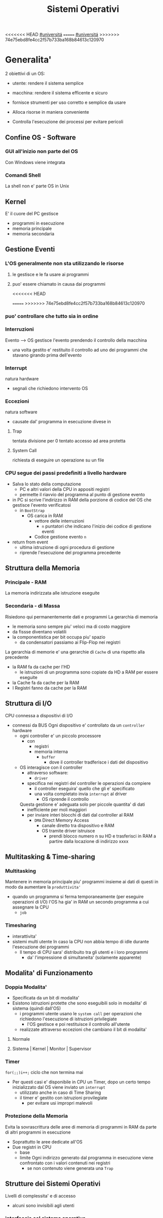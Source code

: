 #+TITLE: Sistemi Operativi
#+COURSE: SO A
#+PROF: Davide Gunetti ~ Daniele.Gunetti@unito.it
#+STARTUP: latexpreview
<<<<<<< HEAD
[[file:20201016001635-universita.org][#universitá]]
=======
[[file:#universita.org][#universitá]]
>>>>>>> 74e75ebd8fe4cc2f57b733ba168b84613c120970

* Generalita'
2 obiettivi di un OS:
- utente: rendere il sistema semplice
- macchina: rendere il sistema efficente e sicuro

- fornisce strumenti per uso corretto e semplice da usare
- Alloca risorse in maniera conveniente
- Controlla l'esecuzione dei processi per evitare pericoli

** Confine OS - Software

*** GUI all'inizio non parte del OS
Con Windows viene integrata

*** Comandi Shell
La shell non e' parte OS in Unix

** Kernel
E' il cuore del PC
gestisce
- programmi in esecuzione
- memoria principale
- memoria secondaria

** Gestione Eventi
*** L'OS generalmente non sta utilizzando le risorse
**** le gestisce e le fa usare ai programmi
**** puo' essere chiamato in causa dai programmi
<<<<<<< HEAD
        :PROPERTIES:
:ID:       98593566-3de2-4cb9-88c0-dafc002bed8a
:END:
=======
>>>>>>> 74e75ebd8fe4cc2f57b733ba168b84613c120970
*** puo' controllare che tutto sia in ordine
*** Interruzioni
Evento --> OS gestisce l'evento prendendo il controllo della macchina
- una volta gestito e' restituito il controllo ad uno dei programmi che stavano girando prima dell'evento
*** Interrupt
natura hardware
- segnali che richiedono intervento OS
*** Eccezioni
natura software
- causate dal' programma in esecuzione
  divese in
**** Trap
tentata divisione per 0
tentato accesso ad area protetta
**** System Call
richiesta di eseguire un operazione su un file
*** CPU segue dei passi predefiniti a livello hardware
- Salva lo stato della computazione
  + PC e altri valori della CPU in appositi registri
  + permette il riavvio del programma al punto di gestione evento
- in PC si scrive l'indirizzo in RAM della porzione di codice del OS che gestisce l'evento verificatosi
  + in =BootStrap=
    - OS carica in RAM
      + vettore delle interruzioni
        - ~n~ puntatori che indicano l'inizio dei codice di gestione eventi

      + Codice gestione evento ~n~
- return from event
  + ultima istruzione di ogni procedura di gestione
  + riprende l'esecuzione del programma precedente
** Struttura della Memoria
*** Principale - RAM
La memoria indirizzata alle istruzione eseguite
*** Secondaria - di Massa
Risiedono qui permanentemente dati e programmi
La gerarchia di memoria
- le memoria sono sempre piu' veloci ma di costo maggiore
- da fissse diventano volatili
- la componentistica per bit occupa piu' spazio
  + da condensatori passiamo ai Flip-Flop nei registri

La gerarchia di memorie e' una gerarchie di =Cache= di una rispetto alla precedente
- la RAM fa da cache per l'HD
  + le istruzioni di un programma sono copiate da HD a RAM per essere eseguite
- la Cache fa da cache per la RAM
- I Registri fanno da cache per la RAM
** Struttura di I/O
CPU connessa a dispositivi di I/O
- connessi da BUS
  Ogni dispositivo e' controllato da un =controller= hardware
  - ogni controller e' un piccolo processore
    + con
      - registri
      - memoria interna
        + =buffer=
          - dove il controller tradferisce i dati del dispositivo
  - OS interagisce con il controller
    + attraverso software:
      - =driver=
    + specifica nei registri del controller le operazioni da compiere
      - il controller eseguira' quello che gli e' specificato
      - una volta completato invia ~interrupt~ al driver
        + OS riprende il controllo

    Questa gestione e' adeguata solo per piccole quantita' di dati
    - inefficiente per moli maggiori
    - per inviare interi blocchi di dati dal controller al RAM
      + =DMA= Direct Memory Access
        - canale diretto tra dispositivo e RAM
        - OS tramite driver istruisce
          + prendi blocco numero n su HD e trasferisci in RAM a partire dalla locazione di indirizzo xxxx
** Multitasking & Time-sharing
*** Multitasking
Mantenere in memoria principale piu' programmi insieme ai dati di questi in modo da aumentare la ~produttivita'~
- quando un programma si ferma temporaneamente (per eseguire operazioni di I/O) l'OS ha gia' in RAM un secondo programma a cui assegnare la CPU
  + =job=

*** Timesharing
- interattivita'
- sistemi multi utente
  In caso la CPU non abbia tempo di idle durante l'esecuzione dei programmi
  - Il tempo di CPU sara' distribuito tra gli utenti e i loro programmi
    - da' l'impressione di simultaneita' (solamente apparente)
** Modalita' di Funzionamento
*** Doppia Modalita'
- Specificata da un bit di modalita'
- Esistono istruzioni protette che sono eseguibili solo in modalita' di sistema (quindi dall'OS)
  - i programmi utente usano le =system call= per operazioni che richiedono l'esecuzione di istruzioni privilegiate
    - l'OS gestisce e poi restituisce il controllo all'utente
  - realizzate attraverso eccezioni che cambiano il bit di modalita'

**** Normale
**** Sistema | Kernel | Monitor | Supervisor
*** Timer
~for(;;)i++;~  ciclo che non termina mai
- Per questi casi e' disponibile in CPU un Timer, dopo un certo tempo inizializzato dal OS viene inviato un =interrupt=
  - utilizzato anche in caso di Time Sharing
  - il timer e' gestito con istruzioni provilegiate
    - per evitare usi impropri malevoli
*** Protezione della Memoria
Evita la sovrascrittura delle aree di memoria di programmi in RAM da parte di altri programmi in esecuzione
- Soprattutto le aree dedicate all'OS
- Due registri in CPU
  - base
  - limite
    Ogni indirizzo generato dal programma in esecuzione viene confrontato con i valori contenuti nei registri
    - se non contenuto viene generata una =Trap=

** Strutture dei Sistemi Operativi
Livelli di complessita' e di accesso
- alcuni sono invisibili agli utenti
*** interfaccia col sistema operativo
non fa parte del kernel, ma e' fornito insieme all'OS
- interpreti di comandi | shell Unix
  - comandi == eseguibili
- GUI - interfaccia grafica
  - prima diffusione commerciale - ~1984~ Macintosh

*** programmi/servizi di sistema
non fanno parte del kernel, ma forniti insieme all'OS
rendono piu' semplice l'uso del sistema
- editor
- compilatori
- assemblatori
- debugger
- interpreti
- IDE
- browser
- gestori di email

*** chiamate di sistema
processo == programma in "esecuzione"
- un processo deve compiere una operazione privilegiata
  + System Call
- le system call sono la vera interfaccia tra processi e OS
  + procedure inserite in programmi scritti in linguaggi di alto livello
  + sembrano normali subroutine ma l'esecuzione e' portata avanti direttamente dal'OS
- esempi:
  + open() ~restituisce file descriptor~
  + write()
  + close()
  + fork()
- API
  + Application Programming Interface
  + strato intermedio tra applicazioni e system call
    - semplificano l'uso e la portabilita'
  + Api Windows / Api POSIX
  + esempi:
    - fopen() ~restituisce file pointer~
    - fprintf()
    - fclose()

*** gestione dei processi/memoria primaria/memoria secondaria
- =Processi concorrenti=
  + Competono per
    1. CPU
    2. spazio in memoria
    3. dispositivi INPUT/OUTPUT
- Gestione dei processi
  - Creazione | fork()
  - Sospensione e Riavvio
  - Sincronizzazione
  - Comunicazione
- Gestione Memoria Primaria
  - un programma in esecuzione e' caricato in memoria primaria (vedi Memoria Virtuale)
  - Time-Sharing
    - tenere traccia delle aree di RAM utilizzate e da che processo
    - distribuzione della RAM tra i processi
    - gestione dinamica della RAM
- Gestione Memoria Secondaria | File System
  - informazioni del sistema contenute in un =file=
  - file organizzati in una struttura gerarchica
    - =File System=
  - strumenti del OS
    - creazione
    - cancellazione
    - gestione file e directory
    - memorizzazione efficiente

*** protezione e sicurezza
Ogni processo deve essere protetto dalle attivita' improprie degli altri processi
- non deve essere possibile impadronirsi di una risorsa in modo esclusivo
- non devono essere accessibili aree di memoria assegnate ad altri processi

  Nessun utente puo' accedere a file di altri utenti

  =Macchine Virtuali=
  - ogni utente usa la VM indipendentemente dell'hardware
  - l'utente ha l'illusione di avere una CPU, un File System
    - nella realta' le risorse sono condivise

** Problemi

1) tener tracciatutti i programmi attivi nel sistema
   - stanno usando la CPU
   - richiedono l'uso della CPU
     - =processi= =thread=
2) CPU libera: a quale programma in RAM assegnare la CPU
3) interazione tra programmi senza danneggiarsi
   * evitare stallo
   * problemi di =sincronizzazione=
4) gestione della RAM
   * traccia delle aree di memoria occupate e da che programma
     * =memoria centrale=
     * =memoria virtuale=
5) gestione del File System
   * memoria di massa
   * fornire un'interfaccia
   * implementare il file system

** NB
- Single/Multi-Core
  + '90 CPU == singolo
    - un unico programma poteva utilizzare piu' CPU
    - sistema multiprocessore
      + tutti i processori condividono un'unica memoria principale
      + UMA
  + 2000
    - l'aumento delle prestazioni rallenta sensibilmente
    - processori costituiti da 2 processori affiancati sullo stesso _Die_
      + 2 Core
      + Processore Dual-Core
    - piccoli sistemi UMA
      + tutti i core possono indirizzare la stessa memoria principale
      + si condivide anche un livello di cache (L3) solitamente
- Non esiste una grande differenza tra OS per single-core o multi-core
  + in questo corso si presume che esiste un'unica unita' di calcolo
- OS di Rete e OS distribuiti

* Gestione Processi, Sincronizzazione
Componente del OS: =CPU Scheduler=
- Sceglie processi in coda di ready
- si attiva ogni 50/100 secondi
  - crea ~overhead~

** Processi
Unita' di lavoro del OS
- il primo ruolo del OS e' amministrare i processi
  - creazione
  - cancellazione
  - scheduling dei processi
  - sincronizzazione e comunicazione
    Un processo non e' solamente un programma in esecuzione
    - Struttura in Memoria =immagine del processo=
      - Codice
      - dati
      - stack
      - heap
    Un programma puo' definire piu' processi
    - un programma puo' contenere codice per generare piu' processi
    - piu' processi possono condividere lo stesso codice
    Fondamentalmente:
    - processo: entita' =attiva=
    - programma: entita' =statica=
    Un processo nasce sempre a partire da un'altro processo attraverso una opportuna =System Call=


*** =Stati= di un processo
L'OS sposta il processo tra vari stati attraverso cui esso evolve
- ~New~
  - Va assegnato ~Process Control Block~ e ~spazio in memoria~ necessario per il codice e i dati
  - questo e' gestito con interrupt, l'OS deve controllare subito perche' non conosce la naturea dell'interrupt e non puo' lasciare finire un processo in Running
- ~Ready~ (to run)
  - Scheduler Dispatch - componente del OS che sceglie e lancia il processo
  - Ci sono livelli di priorita' per i processi
    - un processo a bassa priorita' potrebbe rimanere in attesa del suo turno per sempre
- ~Running~
  - L'OS gira nel tempo tra un processo e l'altro, altrimenti sta in attesa (sleeps)
  - Se piu' processi: dopo un determinato tempo l'OS prende il controllo inviando un =interrupt=
    - il tempo di esecuzione puo' essere interrotto da interrupt ma verra' poi restituito subito dopo al processo in questione
- ~Waiting~
  - Il processo puo' aver richiesto una operazione di I/O (con una System Call)
    - queste operazioni sono sotto il controllo del OS, quindi sara' questo a interrompere il Waiting una volta completate
- ~Terminated~
  - Il processo termina
  - L'OS riprende il controllo per ripulire la memoria dall'area occupata dal processo ora terminato
**** =diagramma= di transizione degli stati di un processo
- Rimuovere l'arco interrupt
  - da' il diagramma di un OS multitasking ma non time-sharing

*** Process Control Block - =PCB=
- Process ID
- Stato
- Contenuto dei registri della CPU una volta sospeso il processo
- Indirizzi RAM aree dati e codice
- File in uso
- Informazioni Scheduling

  E' il PCB del processo che viene inserito in coda di ready dopo che l'OS ha recuperato il codice e caricato in RAM

#+NAME: Crezione di un processo in Unix
#+BEGIN_SRC C
int main(){ //NB: ad un programma possono corrispondere piu' di un processo
    pid_t pid, childpid;
    pid = fork(); //genera un nuovo processo copiando codice e dati del padre,
                  //nel PID indica gli indirizzi che lo riguardano
                  //nella cella di memoria del PID padre scrive il PID del figlio
                  //nella cella di memoria del PID figlio scrive 0
    printf("questa la stampano padre e figlio"); //sia padre che figlio riprendono dopo il fork
    if(pid == 0){
        printf("processo figlio");
        execlp("/bin/ls", "ls", NULL); //specifica il codice da eseguire, NB non ritorna
    }
    else{ //eseguito dal padre in quanto in pid contiene un numero maggiore di 0
        printf("sono il padre, aspetto il figlio");
        childpid = wait(NULL); //Waiting Queue, i due processi si sincronizzano
                               //a processo figlio terminato viene scritto il PID figlio
                               //a questo punto il padre viene reintrodotto nella Ready Queue
        printf("il processo figlio e' terminato");
        exit(0);
    }
} //System Call: fork(), execlp(), wait(), exit()
#+END_SRC
Il codice e' copiato solo concettualmente, le aree dati sono realmente duplicate
- System Calls utili
  - getpid()
    - restituisce il process Id del processo chiamante
  - getppid()
    - restituisce il process Id del parent del processo chiamante

*** Operazioni su processi
**** Creazione
- ogni OS possiede almeno una ~System Call~ di creazione
  - tutti i processi nascono da altri processi ~con l'eccezione~ di quello all'accensione del Sistema
- nel sistema si forma un =albero di processi=
  - Il Creatore e' detto Padre - =parent=
  - Il Creato e' detto Figlio  - =child=

    Nel Creare un albero l'OS riferisce i processi con un ~PID~ (Process ID) ovvero un identificatore
    - Comando:
      - ps - process status

#+SOURCE-START
***** Scelte ingenieristiche
Moderni OS implementato tutte queste combinazioni nelle loro System Call
****** Avvio
******* Processo padre continua concorrentemente al figlio - ready queue
******* Processo padre di ferma attendendo l'esecuzione del figlio - waiting queue
****** Esecuzione
******* Fornire al figlio copia del codice padre
******* Nuovo programma al figlio
**** Uccisione
- kill / TerminateProcess(Win)
  - secondo PID
  - puo' avvenire se =TRAP=

*** Comunicazione tra processi

**** indipendenti

**** cooperanti
si influenzano l'un l'altro
- si scambiano informazioni
- portano aventi una elaborazione suddivisa
  Per permettere cio' l'OS deve mettere a disposizione meccanismi appositi

***** Inter-Process Communication =IPC=
L'OS mette a diusposizione System Call volte all'implementazione di:
- memoria condivisa
  - sovrascritto il divieto della memoria dell'altro processo
  - Scelte  implementative
    - dimensione variabile?
    - che processi hanno diritto di uso?
    - un processo

- scambio di messaggi
  - coda di messaggi
    - gestita dal OS
      - Scelte implementative
        - coda usata da piu' di due processi?
        - limite alla dimensione della coda?
        - ricevente se non ci sono messaggi? sospensione?
        - trasmittente se la coda e' piena?  sospensione?
    Esempi di System Call
    - msgget()
    - send(message, line, PID)
    - receive(message, line, PID)

****** Pipe

****** Client-server

******* Socket

******* Remote Procedure Call =RPC=

***** esempio
processo =produttore=, produce informazioni utilizzate da un processo =consumatore=
- informazioni poste in un =buffer=

  =produttore=  - Compilatore  ~ produce codice oggetto
  =consumatore= - Assemblatore ~ consuma codice oggetto

#+BEGIN_SRC C
#define SIZE 10
typedef struct {...} item;
item buffer [SIZE];
int in = 0, out = 0;
#+END_SRC
in: prossimo item libero
out: primo item pieno
buffer vuoto: in=out
buffer pieno: in+1 mod SIZE = out --il buffer e' utilizzato in modo circolare
NB: Il buffer pieno usera' ~SIZE-1 posizioni~
#+NAME: Consumatore
#+BEGIN_SRC C
item nextp;
repeat
while (in == out) // empty buffer
    do no_op;
nextp = buffer[out];
out = out+1 mod SIZE;
<consuma l'item in nextp>
until false;
#+END_SRC

#+NAME: Produttore
#+BEGIN_SRC C
item nextp;
repeat
<produci nuovo item in nextp>
while(in+1 mod SIZE == out) // full buffer
    do no_op;
buffer[in] = nextp;
in = in+1 mod SIZE;
until false;
#+END_SRC

** Thread

** Scheduling
Presupponendo un sistema Single-core
L'OS fa credere ai processi di avere tutta la CPU per loro
- Process Switch/Context Switch
  - L'=unico= PC viene aggiornato con i valori relativi al processo Running

    NB: Diagramma di Gantt

*** Context Switch
Passaggio da un processo in esecuzione all'altro
=Commutazione= della CPU tra i processi
- OS prende il controllo CPU ~ questo e' tecnicamente pure un Context Switch
- Salva lo stato della computazione del processo uscente in PCB
- Scrive in PC e nei registri CPU i valori PCB del processo entrante

  Questa operazione richiede tempo: ~overhead~ di sistema (sovraccarico)

*** Code di Scheduling
OS gestisce varie code di processi
- una lista di =PCB=

- Coda di Ready ~ Ready Queue ~ =RQ=
  - coicide con lo stato Ready nel ~diagramma~

- n Code di Waiting
  - Code dei dispositivi ~Device Queues~
    - piu' processi possono essere in coda per l'accesso ad un dispositivo
  - Code di Eventi       ~Waiting Queues~

**** Diagramma di accodamento
riformulazioe del diagramma di transizione prendendo in considerazione le code

*** Implementazione
Tecniche per massimizzare la produttivita' della CPU
- [[Multitasking]]
- [[Time Sharing]]
  Per cio' devono essere definite delle regole dal progettista

  I processi vivono fasi di ~CPU-burst~ e ~I/O-burst~
  I processi possono essere
  - CPU-bound
    - un compilatore x es
  - I/O-bound
    - un browser
    - un editor

**** Scheduler
decide quale processo in coda di ready sara' eseguito quando:
1. il processo in esecuzione passa volontariamente in stato di waiting
2. il processo in esecuzione termina
3. il processo in esecuzione viene ~obbligato~ a passare allo stato di ready
   - questo con un timer hardware - =vettore delle interruzioni=
4. un processo \(P_x\) entra in coda di ready arrivando da un coda di wait oppure e' sato appena lanciato
   1) l'OS interviene per gestire il =PCB= di \(P_x\) spostandolo in coda di ready
   2) se \(P_x\) e' piu' importante del processo in esecuzione

      per 1. 2. e' sufficiente un OS multitasking

**** Dispatcher
- implementa il [[Context Switch]]
- passa in user mode
- ripristina il PC della CPU alla corretta locazione

**** senza diritto di prelazione
=non-preempive scheduling=
Casi 1. e 2.
- I processi non posso interrompere l'esecuzione di altri processi

  Implementazione piu' snella utilizzata per OS specifici
**** con diritto di prelazione
=preemptive scheduling=
Casi 1. 2. 3. e 4.
- I processi non possono eseguire a tempo indeterminato
- I processi possono avere priorita' diverse

  Implementazione utilizzata per OS general purpuse

  Se una =System Call= chiamata dal processore in esecuzione viene ~interrotta dal vettore di interrupt~?
  - la prima istruzione della System Call puo' essere un'istruzione che
    - ~disattiva gli interrupt~
  - ultima istruzione
    - ~riabilitazione degli interrupt~

**** Criteri
Obiettivi:
- massimizzare =uso CPU=
- massimizzare il =Throughput=
  - ovvero la produttivita'
  - minimizzare il =tempo di risposta=
    - importante per i processi interattivi
- minimizzare il =Turnaround time=
  + tempo medio di completamento di un processo
    + da quando entra per la prima volta in coda di ready fino a quando non termina l'esecuzione in stato running
      - per semplificare non si considera la creazione e la terminazione del processo
- minimizzare il =Waiting time=
  + somma del tempo passato dal processo in ~coda di Ready~

~Turnaround Time~ = WaitingT + RunningT

**** Algoritmi
Considerando in questo corso processi con un =unico burst di CPU= e =nessun burst di I/O=

Un Algoritmo tanto é migliore quanto le sue prestazioni di avvicinano da =SJF= allontanandosi da =FCFS=

~def~
***** Starvation
+ il processo non viene mai scelto in quanto mai di prioritá
  * Aging
    + il processo aumenta di prioritá con il tempo passato in RQ

***** First Come, First Served
=FCFS=
***** Normale coda FIFO
+ PCB inserito in fondo alla coda
+ CPU libera assegnata al primo PCB alla testa
****** Non-preemptive
+ non implementa time-sharing
******* Tempo di attesa elevato
+ Effetto convoglio ~ accodamento job piu' corti

  Osservazioni
  - sfavorisce i processi brevi
  - non implementa sistemi time-sharing

  Peggiore degli Algoritmi ragionevoli

***** Shortest Job First
=SJF= ~ Shortest Next CPU Burst
- Esamina la durata del prossimo burst di CPU dei processi in RQ
- assegna la CPU al processo con burst minimo
- Puó essere ~preemptive~ o ~non-preemptive~
  1) Preemptive - =Shortest Remaining Time First= =SRTF=
     + se in RQ é presente un processo il cui ~CPU-burst é minore del tempo di esecuzione rimanente~ al processo Running, ha la priorita' il nuovo processo e viene interrotto quello in stato Running
       + Ipotesi solamente teorica

     É dimostrabile che SJF é ~ottimale~
     + spostando un processo breve prima di uno lungo
       - si migliora l'attesa del processo 1 piú di quanto di peggiori l'attesa del processo lungo
         + quindi diminuisce alche il Turnaroud-time medio

     ~MA~
     la durata del prossimo burst di CPU non é nota
     + SJF non é implementabile

***** Priority scheduling
=PS=
calcolo della prioritá:
- interna al sistema
  + sulla base di ogni processo
- esterna al sistema
  + sulla base del utente
    Puó essere ~preemptive~ o ~non-preemptive~



***** Round Robin
=RR=
L'algoritmo di implementazione del time-sharing, la RQ e' utilizzata come una coda circolare
- ogni processo ha un ~quanto di tempo~ implementato da un timer hardware che invia un interrupt allo scadere del tempo
  + entro il suo tempo il processo non lascia la CPU se non per wait
  + alla fine del suo tempo il processo é interrotto
- il prossimo processo ad andare in esecuzione sará il primo in RQ
Con \(n\) processi in coda di ready e il quanto di tempo \(q\) ogni processo riceve \(1/n\) del tempo della CPU e nessun processo aspetta piú di \((n-1)q\) unitá di tempo

- Turnaround medio peggiore di SJF
  + ovviamente
- Tempo di risposta medio migliore di SJF


Prestazioni dipendenti da \(q\):
- \(q \to\infty\)
  + RR == FCFS
- \(q\to 0\)
  + aumenta l'illusione di ~parallelismo~
  + aumenta il numero di ~context switch~

- regola empirica
  + \(80\% \text{ dei CPU burst} < q\)


***** Multilevel Queue
=MQ=
Code multiple
- foreground -- RR
  + interagiscono con l'utente
- background -- FCFS
  + non interagiscono
- batch
  + la loro esecuzione puó essere differita

Si puó suddividere la RQ in piú code
+ gestire ogni coda con un algoritmo ottimale
+ Scelta:
  - prioritá fissa
    - possibile starvation
    - time slice
      - quanti di tempo maggiori per foreground, minori per background  e batch

***** Multilevel Feedback Queue
=MFQS=
Code multilivello con retroazione
- I processi possono essere promossi a code a piu' alta prioritá o retrocessi
- assegnamento a coda dinamico
  - i processi sono spostati dal OS per
    + adattarsi alla lunghezza del CPU burst
    + gestire ogni coda con lo scheduling adatto rispetto al comportamento mostrato

- Es
  - se il processo esaurisce il quanto assegnato dalla prima coda RR, sara' spostato alla coda RR successiva con un quanto maggiore
  - se il processo esaurisce i quanti delle code RR sará spostato in una coda FCFS

**** Multielaborazione Simmetrica
=SME=
- scheduler per ogni core
  + code condivise
    + sincronizzazione
- code private ai core ~ preferita dagli OS moderni
  - necessario un sistema di bilanciamento tra le RQ dei core
    + difficoltá dovute a cache a piú livelli
      - dati e istruzioni di un processo sono man mano indirizzati e copiati nei vari livelli di cache
      - se spostato su un'altro core le informazioni vanno recuperate in quanto contenute in cache private di un altro core
        +
      - OS possono relegare un processo particolare ad un unico core per questo motivo



*** Esempi di Scheduling

*** Solaris
    - Scheduling a code multiple con retroazioine
      1. real time
      2. sistema
      3. interattiva
        - 60 livelli di prioritá - 50-59
      4. timesharing
        - 60 livelli di prioritá - 0-40

    Di norma i processi nascono nella classe _timesharing_
    I processi seguono prioritá formattate cosí:
    | Priority | Quantum[m/s] | New priority (exhausted quantum) | New priority (unexhausted) |
    |        0 |          200 |                                0 |                         50 |
    |      ... |          ... |                              ... |                        ... |
    |       59 |           20 |                               49 |                         59 |

    I processi possono essere promossi o meno in base al quanto che hanno sfruttato
    - maggiore é la prioritá maggiore é la probabilitá che verrá scelto per l'esecuzione al prossimo ciclo ma minore sará il quanto a lui assegnato dal OS
    Processi di sistema e real time hanno prioritá fissa, maggiore di interattiva e time sharing
    - lo scheduler calcola la prioritá globale di un processo
      + prioritá == si usa RR
      + algoritmo preemptive

*** Windows
    Prioritá con retroazione e prelazione
    - 32 livelli
      + real time - 16-31
      + altri - 1-15

    Lo scheduler sceglie il processo a prioritá piú alta
    - se il processo va in wait
      + viene alzata la sua prioritá
        - dipendentemente dalla tipologia del wait
          + se é atteso un dato dal disco l'aumento é minore
    - in caso di prioritá uguale é utilizzato il RR
      + se il quanto viene esaurito la sua prioritá é abbassata
        - limite 1
    Favorisce i processi che interagiscono con mouse e tastiera
    Inoltre W distingue tra background e foreground
    - il processo foreground ottiene 3 volte l'aumento del quanto di tempo che gli altri processi

*** Linux
    Completely Fair Scheduler =CFS=
    Cerca di distribuire a tutti i processi equamente il tempo di CPU

    Ad ogni context switch lo scheduler calcola il quanto tempo che spetta ad un processo P in modo che tutti i processi abbiamno avuto la stessa quantitá di tempo di CPU
    - P.vruntime = P.expected_run_time - P.due_cputime
      - CPU data al processo con P.vruntime piú basso
        - CPU-use minore
    - i processi ready-to-run sono nodi di un albero di ricerca bilanciato: =red-black tree= o R-B tree
      + permette operazioni molto efficienti
        - O(logx)
      + i nodi sono inseriti con la chiave del P.vruntime
        - il nodo piú a sinistra sará quello scelto dallo scheduler


** Sincronizzazione
<<<<<<< HEAD
    I processi possono cooperare, perció dovranno condividere dei dati
    - é necessario evitare la creazione di ~dati inconsistenti~

    Devono sincronizzarsi
    ~Problema~
    - mentre P1 elabora dati che verranno usati da P2 viene rimosso dall'esecuzione
      + P2 non dovrá lavorare sui dati incompleti lasciati da P1

    - esempio
      + produttore - consumatore
        - utilizzata variabile condivisa buffer/counter (buffer circolare)
          - se produttore esegue counter++ 'mentre' consumatore esegue counter--

            + questo puó verificarsi perché quella eseguita non é una operazione ~atomica~, non utilizzano una sola istruzione ISA a livello di architettura

    La sincronizzazione é un problema solamente se si effettuano scritture su memoria condivisa
    - le operazioni da sincronizzare devo concludersi completamente e non essere interrotte dallo scheduler per passare al processo sincronizzato dati consistenti
    Va sviluppato un protocollo usato dai processi che vanno ad usare variabili condivise
    Il codice sará strutturato in questo modo:
                    =entry section=
      - richiesta di entrare nella sezione critica
                   =sezione critica=
                     =exit section=
      + segnalazione di uscita dalla sezione critica

    Una soluzione al problema avrá queste proprietá
    - Mutua Esclusivitá
      + mai ci saranno conflitti di accesso
    - Progresso
      + se la sezione critica non sta venendo eseguita allora un processo in futura ne avrá accesso
      + questo garantisce l'assenza di =deadlock=
    - Attesa Limitata
      - qualsiasi processo che richiede di accedere alla sua sezione critica non soffrirá di =starvation=
      - evitare attese infinite

    Una soluzione corretta deve permettere ai processi di computare indipendentemente dalla loro velocitá
    - non deve dipendere dallo scheduling del sistema


*** Sezione Critica
    Zona del codice di manipolazione delle variabili condivise, non deve ~intrecciarsi~ co altre sezioni critiche
    - se un processo \(P_i\) sta eseguendo una sua sezione critica allora altri processi \(P_j\) non possono eseguire la propria
    - L'esecuzione della sezione critica di un \(P_i\) é mutualmente esclusivo con l'esecuzione delle sezioni critiche di altri \(P_j\)
      - anche se interrotto dalla scheduler nessun altro processo maniplante


**** Nel Sistema Operativo
    - accesso contemporaneo alla tabella dei file aperti
    - uso contemporaneo della fork
      + devono avere diversi PID
    In un sistema operativo il problema é risolto con una scelta
    - kernel con diritto di prelazione
      - un processo in kernel-mode puó essere interrotto da un altro processo
      - migliore per un sistema per applicazioni real-time
        + minore tempo di risposta
    - kernel senza diritto di prelazione
      - in kernel-mode un processo non puó essere interrotto
      - implementazione semplice: _disattivazione degli interrupt_
      - un solo processo alla volta puó accedere alle strutture dati dei kernel
        - accesso in modo esclusivo al codice della System Call

    Soluzione:
    - istruzioni macchina particolari
      + TestAndSet(v)
        #+begin_src C
boolean TestAndSet(boolean *lockvar){
    boolean tempvar = *lockvar;
    *lockvar = true;
    return tempvar;
}
        #+end_src
        Poi usata cosí
        #+begin_src C
boolean lock = false; // shared var
do{
    while(TestAndSet(&lock)); // while senza corpo
    //sezione critica            qui la variabile di lock == true
    lock = false;             // quando l'altro processo eseguirá il ciclo passerá il test
} while(true);
        #+end_src
        - In questo modo se un altro processo che testa lock resterá nel while in quanto _while(&lock) == while(true)_
        - l'_Attesa Limitata_ non é garantita
          - un processo potrebbe uscire dalla sezione critica e rientrarci nello stesso quanto di tempo
          - un meccanismo di aging non serva in quanto i processi entrano in esecuzione solamente che non riescono ad eseguire
          - puó essere implementata con una versione piú complessa
        - _Busy Waiting_:
          + il processo che tenta di accedere ad un lock fa busy-waiting
            - in quanto cicla in base ad una variabile che é modificabile sola da un altro processo
              + con un RR:
                - con \(N\) processi lo spreco di tempo di CPU sará \(N-1\) quanti di tempo
            - risolvibile con la disattivazione degli interrupt
              + perdita di controllo per un tempo arbitrario del OS
              + ci si deve fidare che il processo riabiliterá gli interrupt
      + Swap(\(v1\),\(v2\))

    Queste sono istruzioni macchina e quindi _atomiche_, non saranno mai interrotte a metá da un context switch
    I passi sono:
    - il processo tenta di accedere al lock
    - esegue la sezione critica
    - restituisce il lock

    ~NB~ La mutua esclusione in sistemi multi-core é piú complessa


***** Semafori
    Dijkstra - 1965
    Semaforo \(S\): variabile strutturata operabile tramite operazioni atomiche:
    - wait(S) ALIAS: P, down
      #+begin_src C
while S <= 0 do no-op;
S= S-1;
      #+end_src
    - signal(S) ALIAS: V, up
      #+begin_src C
S =S+1;
      #+end_src

      \(S\) é detta variabile semaforica, come se fosse un oggetto condiviso da tutti i processi per la sincronizzazione

    La variabile la chiameremo _mutex_ (mutual exclusion)
    #+begin_src C
P {
    do{
        wait(mutex);
        // sezione critica
        signal(mutex);
    } while(true);
}
    #+end_src

=sync=
    #+begin_src C
sync = 0;
P1{
    S1;
    signal(sync);
}
P2{
    wait(sync);
    S2;
}
    #+end_src

Questo tipo di semafori soffre ancora di busywaiting, sono chiamati _spinlock_
Soluzione implementata utilizzando System Call
- lista di semafori memorizzata nelle aree dati del kernel
- System Call
  + sleep() ALIAS: block()
    - toglie il processo dall'esecuzione
      + non viene inserito nella Ready Queue
  + wakeup()
    - rimette il processo in Ready Queue
- implementazione
  #+begin_src C
typedef struct{
    int valore; // se > 0 indica sezione critica libera
    struct process *waiting_list;
}semaforo;

wait(semaforo *S){
    S->valore--;
    if S->valore < 0 {
            // aggiunto processo a S in waiting_list
            sleep(); // il processo si é addormentato sul semaforo
    }
}

signal(semaforo *S) {
    S->valore++
    if S -> valore <= 0 {
            // togli un processo P da S -> waiting_list
            wakeup(P); // risvegliato P, va in Ready Queue
    }
}
  #+end_src

- NB
  - wait e signal sono _esse stesse sezioni critiche_ perché usano le stesse aree dati
    - risolvibile con una interruzione di interrupt o con busywaiting perché queste sono System Call e molto brevi
      + interruzione degli interrupt in multiprocessori non ovvio: sono disattivati solo su un particolare core

  - \(|mutex|\) = numero di processi addormentati
    - una S < 0 indica (in valore assoluto) il numero di processi addormentati su quel semaforo
      + se mutex = 1 allora \(P_1\) entra e \(mutex = 0\), context switch
      + un \(P_2\) testa mutex, \(mutex = -1\), \(P_2\) si addormenta

  - Utilizzabile un valore di semafori > 1 allora una risorsa é utilizzabile da 3 P contemporaneamente

  I semafori se utilizzati non correttamente possono provocare _deadlock_ e _starvation_
=======
>>>>>>> 74e75ebd8fe4cc2f57b733ba168b84613c120970

**** Esempi
    Problemi di sincronizzazione risolti utilizzando semafori

***** Produttori e Consumatori
    - buffer circolare[SIZE]
      + memoria condivisa da tutti i produttori e tutti i consumatori
    - semafori
      + full
      + empty
      + mutex
    - in
    - out

    #+name: Produttore
    #+begin_src C
while(true){
    produciItemInNextp();
    wait(empty);
    wait(mutex);
        buffer[in] = nextp;
        in = in++ mod SIZE;
    signal(mutex);
    signal(full);
}
    #+end_src
    #+name: Consumatore
    #+begin_src C
while(true){
    wait(full);
    wait(mutex); // in caso di piú consumatori e piú item nel buffer
        nextc = buffer[out];
        out = out++ mod SIZE;
    signal(mutex);
    signal(empty);
    consumaItemInNextc();
}
    #+end_src
***** Lettori e Scrittori
    Condivisione di un file tra molti processi
    - alcuni processi richiedono la sola lettura
      + possono essere paralleli
    - alcuni richiedono la scrittura
      + richiede la mutua esclusione di tutti i processi
****** Readers First
    Variabili:
    - condivise
      + semaforo mutex = 1
      + semaforo scrivi = 1
      + int numlettori = 0
    #+name: scrittore
    #+begin_src C
wait(scrivi);
scriviFile();
signal(scrivi);
    #+end_src
    #+name: lettore
    #+begin_src C
wait(mutex);
numlettori++;
if numlettori == 1
    wait(scrivi);
signal(mutex);
leggiFile();
wait(mutex);
numlettori--;
if numlettori == 0
    signal(scrivi);
signal(mutex);
    #+end_src

    E' garantita l'assenza di Deadlock e Starvation?
    - no
      - uno scrittore addormentato su scrivi dovra aspettare la terminazione di tutti i lettori, se continuano ad aggiungersi lettori ci sara' un Deadlock

****** Writers First

****** Fair

***** Cinque Filosofi
    - 1 tavolo circolare
      + 5 posti
      + 5 piatti
      + 5 bacchette condivise
        - 2 necessarie per mangiare
    Ogni risorsa e' associata ad un semafori in un array
    #+begin_src C
do{
    wait(bacchetta[i]) // context switch qui causa Deadlock
                       // Attesa Circolare
    wait(bacchetta[i+1 mod 5]);
        mangia();
    signal(bacchetta[i]);
    signal(bacchetta[i+1 mod 5]);
        pensa();
}while(true);
    #+end_src

** Deadlock
    Programma A aspetta informazione dal Programma B che aspetta...
    Il deadlock non é affrontato dagli OS, deve essere gestito dall'OS
    - se uno dei dui processi cede il passo risolviamo la deadlock ma non la =starvation=

    _Modello del Sistema_
    - Tipi di risorse R
      + ognuna formata da istanze indistinguibili tra loro
    - Processi P
      + hanno bisogno di alcune istanze di R
    In una situazione di attesa circolare le risorse possono rimanere bloccate, quindi questo é un problema di tutto il sistema
    L'OS potrebbe implementare delle soluzioni con adeguate rappresentazione del _grafo di assegnazione delle risorse_
    - se si verifica un ciclo in questo grafo é chiara la situazione di deadlock e allora viene risolta
      - causa un sottoutilizzo delle risorse (poiché non evita i deadlock di per se)
    - oppure si potrebbe evitare i deadlock verificando prima di concedere una risorsa che questa non porti ad una attesa circolare
      - troppo dispendioso dal punto di vista della computazione per l'OS

* Gestione Memoria

** Centrale

** Virtuale

* Gestione Memoria di massa

** Rigidi

** RAID

** File System

*** Interfaccia

*** Realizzazione
* Laboratorio

** [[file:20200929150429-c.org][C]]

** [[file:20200929150510-unix.org][Unix]]
